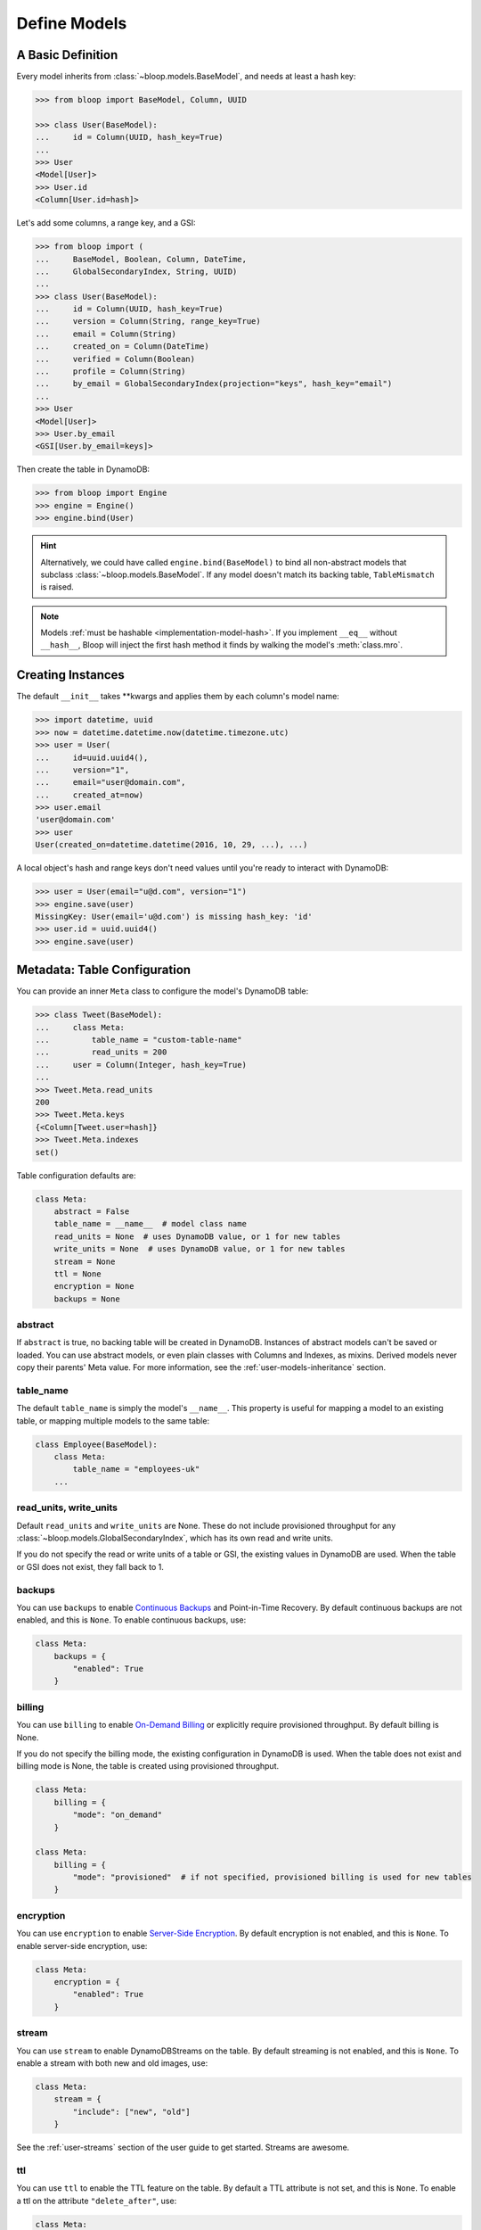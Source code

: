 .. _define-models:

Define Models
^^^^^^^^^^^^^

====================
 A Basic Definition
====================

Every model inherits from :class:`~bloop.models.BaseModel`, and needs at least a hash key:

.. code-block:: pycon

    >>> from bloop import BaseModel, Column, UUID

    >>> class User(BaseModel):
    ...     id = Column(UUID, hash_key=True)
    ...
    >>> User
    <Model[User]>
    >>> User.id
    <Column[User.id=hash]>

Let's add some columns, a range key, and a GSI:

.. code-block:: python

    >>> from bloop import (
    ...     BaseModel, Boolean, Column, DateTime,
    ...     GlobalSecondaryIndex, String, UUID)
    ...
    >>> class User(BaseModel):
    ...     id = Column(UUID, hash_key=True)
    ...     version = Column(String, range_key=True)
    ...     email = Column(String)
    ...     created_on = Column(DateTime)
    ...     verified = Column(Boolean)
    ...     profile = Column(String)
    ...     by_email = GlobalSecondaryIndex(projection="keys", hash_key="email")
    ...
    >>> User
    <Model[User]>
    >>> User.by_email
    <GSI[User.by_email=keys]>


Then create the table in DynamoDB:

.. code-block:: pycon

    >>> from bloop import Engine
    >>> engine = Engine()
    >>> engine.bind(User)

.. hint::

    Alternatively, we could have called ``engine.bind(BaseModel)`` to bind all non-abstract models that subclass
    :class:`~bloop.models.BaseModel`.  If any model doesn't match its backing table, ``TableMismatch`` is raised.

.. note::

    Models :ref:`must be hashable <implementation-model-hash>`.  If you implement ``__eq__`` without
    ``__hash__``, Bloop will inject the first hash method it finds by walking the model's :meth:`class.mro`.

====================
 Creating Instances
====================

The default ``__init__`` takes \*\*kwargs and applies them by each column's model name:

.. code-block:: pycon

    >>> import datetime, uuid
    >>> now = datetime.datetime.now(datetime.timezone.utc)
    >>> user = User(
    ...     id=uuid.uuid4(),
    ...     version="1",
    ...     email="user@domain.com",
    ...     created_at=now)
    >>> user.email
    'user@domain.com'
    >>> user
    User(created_on=datetime.datetime(2016, 10, 29, ...), ...)

A local object's hash and range keys don't need values until you're ready to interact with DynamoDB:

.. code-block:: pycon

    >>> user = User(email="u@d.com", version="1")
    >>> engine.save(user)
    MissingKey: User(email='u@d.com') is missing hash_key: 'id'
    >>> user.id = uuid.uuid4()
    >>> engine.save(user)

.. _user-model-meta:

===============================
 Metadata: Table Configuration
===============================

You can provide an inner ``Meta`` class to configure the model's DynamoDB table:

.. code-block:: pycon

    >>> class Tweet(BaseModel):
    ...     class Meta:
    ...         table_name = "custom-table-name"
    ...         read_units = 200
    ...     user = Column(Integer, hash_key=True)
    ...
    >>> Tweet.Meta.read_units
    200
    >>> Tweet.Meta.keys
    {<Column[Tweet.user=hash]}
    >>> Tweet.Meta.indexes
    set()

Table configuration defaults are:

.. code-block:: python

        class Meta:
            abstract = False
            table_name = __name__  # model class name
            read_units = None  # uses DynamoDB value, or 1 for new tables
            write_units = None  # uses DynamoDB value, or 1 for new tables
            stream = None
            ttl = None
            encryption = None
            backups = None


----------
 abstract
----------

If ``abstract`` is true, no backing table will be created in DynamoDB.  Instances of abstract models can't be saved
or loaded.  You can use abstract models, or even plain classes with Columns and Indexes, as mixins.  Derived models
never copy their parents' Meta value.  For more information, see the :ref:`user-models-inheritance` section.

------------
 table_name
------------

The default ``table_name`` is simply the model's ``__name__``.  This property is useful for mapping a model
to an existing table, or mapping multiple models to the same table:

.. code-block:: python

    class Employee(BaseModel):
        class Meta:
            table_name = "employees-uk"
        ...

.. versionchanged:: 2.0.0

    Engines can customize table names using ``table_name_template``.  This does not change the value of
    ``Meta.table_name``.  For example, the template "dev-{table_name}" would cause the ``Employee`` model
    above to use the table "dev-employees-uk"

-------------------------
 read_units, write_units
-------------------------

Default ``read_units`` and ``write_units`` are None.  These do not include provisioned throughput for any
:class:`~bloop.models.GlobalSecondaryIndex`, which has its own read and write units.

If you do not specify the read or write units of a table or GSI, the existing values in DynamoDB are used.  When
the table or GSI does not exist, they fall back to 1.

.. versionchanged:: 1.2.0

    Previously, ``read_units`` and ``write_units`` defaulted to ``1``.  This was inconvenient when throughput
    is controlled by an external script, and totally broken with the new auto-scaling features.

---------
 backups
---------

You can use ``backups`` to enable `Continuous Backups`_ and Point-in-Time Recovery.  By default continuous backups
are not enabled, and this is ``None``.  To enable continuous backups, use:

.. code-block:: python

    class Meta:
        backups = {
            "enabled": True
        }

.. _Continuous Backups: https://docs.aws.amazon.com/amazondynamodb/latest/developerguide/BackupRestore.html

---------
 billing
---------

You can use ``billing`` to enable `On-Demand Billing`_ or explicitly require provisioned throughput.  By default
billing is None.

If you do not specify the billing mode, the existing configuration in DynamoDB is used.  When
the table does not exist and billing mode is None, the table is created using provisioned throughput.

.. code-block:: python

    class Meta:
        billing = {
            "mode": "on_demand"
        }

    class Meta:
        billing = {
            "mode": "provisioned"  # if not specified, provisioned billing is used for new tables
        }

.. _On-Demand Billing: https://docs.aws.amazon.com/amazondynamodb/latest/developerguide/HowItWorks.ReadWriteCapacityMode.html#HowItWorks.OnDemand

------------
 encryption
------------

You can use ``encryption`` to enable `Server-Side Encryption`_.  By default encryption is not enabled, and
this is ``None``.  To enable server-side encryption, use:

.. code-block:: python

    class Meta:
        encryption = {
            "enabled": True
        }

.. _Server-Side Encryption: https://aws.amazon.com/blogs/aws/new-encryption-at-rest-for-dynamodb/

---------
 stream
---------

You can use ``stream`` to enable DynamoDBStreams on the table.  By default streaming is not enabled, and this
is ``None``.  To enable a stream with both new and old images, use:

.. code-block:: python

    class Meta:
        stream = {
            "include": ["new", "old"]
        }

See the :ref:`user-streams` section of the user guide to get started.  Streams are awesome.

-----
 ttl
-----

You can use ``ttl`` to enable the TTL feature on the table.  By default a TTL attribute is not set, and this
is ``None``.  To enable a ttl on the attribute ``"delete_after"``, use:

.. code-block:: python

    class Meta:
        ttl = {
            "column": "delete_after"
        }

The ``Column.typedef`` of the ttl column must be :class:`~bloop.types.Number` and per the DynamoDB documents, must
represent the deletion time as number of seconds since the epoch.  The :class:`~bloop.types.Timestamp` type is provided
for your convenience, and is used as a class:`datetime.datetime`:

.. code-block:: python

    class TemporaryPaste(BaseModel):
        id = Column(UUID, hash_key=True)
        private = Column(Boolean)
        delete_after = Column(Timestamp)

        class Meta:
            ttl = {"column": "delete_after"}

Like :class:`~bloop.types.DateTime`, ``bloop.ext`` exposes drop-in replacements for ``Timestamp`` for each of three
popular python datetime libraries: arrow, delorean, and pendulum.


===============================
 Metadata: Model Introspection
===============================

When a new model is created, a number of attributes are computed and stored in ``Meta``.  These can be used to
generalize conditions for any model, or find columns by their name in DynamoDB.

These top-level properties can be used to describe the model in broad terms:

* ``model`` -- The model this Meta is attached to
* ``columns`` -- The set of all columns in the model
* ``columns_by_name`` -- Dictionary of model Column objects by their ``name`` attribute.
* ``keys`` -- The set of all table keys in the model (hash key, or hash and range keys)
* ``indexes`` -- The set of all indexes (gsis, lsis) in the model

Additional properties break down the broad categories, such as splitting ``indexes`` into ``gsis`` and ``lsis``:

* ``hash_key`` -- The table hash key
* ``range_key`` -- The table range key or None
* ``gsis`` -- The set of all :class:`~bloop.models.GlobalSecondaryIndex` in the model
* ``lsis`` -- The set of all :class:`~bloop.models.LocalSecondaryIndex` in the model
* ``projection`` A pseudo-projection for the table, providing API parity with an Index

Here's the User model we just defined:

.. code-block:: pycon

    >>> User.Meta.hash_key
    <Column[User.id=hash]>
    >>> User.Meta.gsis
    {<GSI[User.by_email=keys]>}
    >>> User.Meta.keys
    {<Column[User.version=range]>,
     <Column[User.id=hash]>}
    >>> User.Meta.columns
    {<Column[User.created_on]>,
     <Column[User.profile]>,
     <Column[User.verified]>,
     <Column[User.id=hash]>,
     <Column[User.version=range]>,
     <Column[User.email]>}

================================
 Metadata: Using Generic Models
================================

A common pattern involves saving an item only if it doesn't exist.  Instead of creating a specific
condition for every model, we can use ``Meta.keys`` to make a function for any model:

.. code-block:: python

    from bloop import Condition

    def if_not_exist(obj):
        condition = Condition()
        for key in obj.Meta.keys:
            condition &= key.is_(None)
        return condition

Now, saving only when an object doesn't exist is as simple as:

.. code-block:: python

    engine.save(some_obj, condition=if_not_exist(some_obj))

(This is also available in the :ref:`patterns section <patterns-if-not-exist>` of the user guide)

.. _user-models-columns:

=========
 Columns
=========

Every :class:`~bloop.models.Column` must have a :class:`~bloop.types.Type` that is used to load and dump values to
and from DynamoDB.  The ``typedef`` argument can be a type class, or a type instance.  When you provide a
class, the Column will create an instance by calling the constructor without args.  This is a convenience for
common types that do not require much configuration.  The following are functionally equivalent:

.. code-block:: python

    Column(Integer)
    Column(Integer())

Some types require an argument, such as :class:`~bloop.types.Set`.  Sets must have an inner type so they can map to
a string set, number set, or binary set.  For example:

.. code-block:: python

    # FAILS: Set must have a type
    Column(Set)

    # GOOD: Set will instantiate the inner type
    Column(Set(Integer))
    Column(Set(Integer()))

To make a column the model's hash or range key, use ``hash_key=True`` or ``range_key=True``.  The usual rules apply:
a column can't be both, there can't be more than one of each, and there must be a hash key.

.. code-block:: python

    class Impression(BaseModel):
        referrer = Column(String, hash_key=True)
        version = Column(Integer, range_key=True)

By default values will be stored in DynamoDB under the name of the column in the model definition (its ``name``).
If you want to conserve read and write units, you can use shorter names for attributes in DynamoDB (attribute names
are counted against your provisioned throughput).  Like the ``table_name`` in Meta, the optional ``dynamo_name`` parameter
lets you use descriptive model names without binding you to those names in DynamoDB.  This is also convenient when
mapping an existing table, or multi-model tables where an attribute can be interpreted multiple ways.

The following model is identical to the one just defined, except that each attribute is stored using a short name:

.. code-block:: python

    class Impression(BaseModel):
        referrer = Column(String, hash_key=True, dynamo_name="ref")
        version = Column(Integer, range_key=True, dynamo_name="v")

Locally, the model names "referrer" and "version" are still used.  An instance would be constructed as usual:

.. code-block:: python

    >>> click = Impression(
    ...     referrer="google.com",
    ...     version=get_current_version())
    >>> engine.save(click)


----------------
 Default Values
----------------

You can provide a default value or a no-arg function that returns a default value when specifying a Column:

.. code-block:: python

    class User(BaseModel):
        id = Column(UUID)
        verified = Column(Boolean, default=False)
        created = Column(DateTime, default=lambda: datetime.datetime.now())


Defaults are only applied when new instances are created locally by the default ``BaseModel.__init__`` method.
When new instances are created as part of a Query, Scan, or iterating a Stream, defaults are not applied.  This is
because a projection query may not include an existing value; applying the default would locally overwrite the
previous value in DynamoDB.

.. code-block:: python


    import datetime

    def two_days_later():
        offset = datetime.timedelta(days=2)
        now = datetime.datetime.now()
        return now + offset


    class TemporaryPaste(BaseModel):
        class Meta:
            ttl = {"column": "delete_after"}

        id = Column(UUID, hash_key=True, default=uuid.uuid4)
        delete_after = Column(Timestamp, default=two_days_later)
        verified = Column(Boolean, default=False)
        views = Column(Integer, default=1)


Like default function arguments in python, the provided value is not copied but used directly.  For example, a
default value of ``[1, 2, 3]`` will use the **same list object** on each new instance of the model.  If you want a
copy of a mutable value, you should wrap it in a lambda: ``lambda: [1, 2, 3]``.

If you don't want to set a default value, you can return the special sentinel ``bloop.missing`` from your function:

.. code-block:: python

    import datetime
    import random
    from bloop import missing

    specials = [
        "one free latte",
        "50% off chai for a month",
        "free drip coffee for a year",
    ]

    offer_ends = datetime.datetime.now() + datetime.timedelta(hours=8)


    def limited_time_offer():
        now = datetime.datetime.now()
        if now < offer_ends:
            return random.choice(specials)
        return missing


    class User(BaseModel):
        id = Column(UUID, hash_key=True)
        active_coupon = Column(String, default=limited_time_offer)

In this example, a random special is applied to new users for the next 8 hours.  Afterwards, the
``limited_time_offer`` function will return ``bloop.missing`` and the user won't have an active coupon.

Returning ``bloop.missing`` tells Bloop not to set the value, which is different than setting the value to ``None``.
An explicit ``None`` will clear any existing value on save, while not setting it leaves the value as-is.

=========
 Indexes
=========

Indexes provide additional ways to query and scan your data.  If you have not used indexes, you should first read
the Developer's Guide on `Improving Data Access with Secondary Indexes`__.

A single GSI or LSI can be used by two models with different projections, so long as the projections that each
model expects are a subset of the actual projection.  This can be a useful way to restrict which columns are loaded
by eg. a partially hydrated version of a model, while the table's underlying index still provides access to all
attributes.

__ http://docs.aws.amazon.com/amazondynamodb/latest/developerguide/SecondaryIndexes.html

----------------------
 GlobalSecondaryIndex
----------------------

Every :class:`~bloop.models.GlobalSecondaryIndex` must declare a ``projection``, which describes the columns projected
into the index.  Only projected columns are loaded from queries and scans on the index, and non-projected columns
can't be used in filter expressions.  A projection can be ``"all"`` for all columns in the model; ``"keys"`` for the
hash and range columns of the model and the index; or a set of :class:`~bloop.models.Column` objects or their model
names.  If you specify a set of columns, key columns will always be included.

.. code-block:: python

    class HeavilyIndexed(BaseModel):
        ...
        by_email = GlobalSecondaryIndex("all", hash_key="email")
        by_username = GlobalSecondaryIndex("keys", hash_key="username")
        by_create_date = GlobalSecondaryIndex(
            {"email", "username"}, hash_key="created_on")

A GlobalSecondaryIndex must have a ``hash_key``, and can optionally have a ``range_key``.  This can either be the
name of a column, or the column object itself:

.. code-block:: python

    class Impression(BaseModel):
        id = Column(UUID, hash_key=True)
        referrer = Column(String)
        version = Column(Integer)
        created_on = Column(DateTime)

        by_referrer = GlobalSecondaryIndex("all", hash_key=referrer)
        by_version = GlobalSecondaryIndex("keys", hash_key="version")

Unlike :class:`~bloop.models.LocalSecondaryIndex`, a GSI does not share its throughput with the table.  You can
specify the ``read_units`` and ``write_units`` of the GSI.  If you don't specify the throughput and the GSI already
exists, the values will be read from DynamoDB.  If the table doesn't exist, the GSI's read and write units will
instead default to 1.

.. code-block:: python

    GlobalSecondaryIndex("all", hash_key=version, read_units=500, write_units=20)

As with :class:`~bloop.models.Column` you can provide a ``dynamo_name`` for the GSI in DynamoDB.  This can be used to map
to an existing index while still using a pythonic model name locally:

.. code-block:: python

    class Impression(BaseModel):
        ...
        by_email = GlobalSecondaryIndex("keys", hash_key=email, dynamo_name="index_email")

.. seealso::

    `Global Secondary Indexes`__ in the DynamoDB Developer Guide

    __ http://docs.aws.amazon.com/amazondynamodb/latest/developerguide/GSI.html


---------------------
 LocalSecondaryIndex
---------------------

:class:`~bloop.models.LocalSecondaryIndex` is similar to :class:`~bloop.models.GlobalSecondaryIndex` in its use,
but has different requirements.  LSIs always have the same hash key as the model, and it can't be changed.  The model
must have a range key, and the LSI must specify a ``range_key``:

.. code-block:: python

    LocalSecondaryIndex("all", range_key=created_on)

You can specify a name to use in DynamoDB, just like :class:`~bloop.models.Column` and GSI:

.. code-block:: python

    class Impression(BaseModel):
        url = Column(String, hash_key=True)
        user_agent = Column(String, range_key=True, dynamo_name="ua")
        visited_at = Column(DateTime, dynamo_name="at")

        by_date = LocalSecondaryIndex(
        "keys", range_key=visited_at, dynamo_name="index_date")

The final optional parameter is ``strict``, which defaults to True.  This controls whether DynamoDB may incur
additional reads on the table when querying the LSI for columns outside the projection.  Bloop enforces this by
evaluating the key, filter, and projection conditions against the index's allowed columns and raises an exception
if it finds any non-projected columns.

It is recommended that you leave ``strict=True``, to prevent accidentally consuming twice as many read units with
an errant projection or filter condition.  Since this is local to Bloop and not part of the index definition in
DynamoDB, you can always disable and re-enable it in the future.

.. seealso::

    `Local Secondary Indexes`__ in the DynamoDB Developer Guide

    __ http://docs.aws.amazon.com/amazondynamodb/latest/developerguide/LSI.html

.. _user-models-inheritance:

========================
 Inheritance and Mixins
========================

Your models will often have identical constructs, especially when sharing a table.  Rather than define these repeatedly
in each model, Bloop provides the ability to derive Columns and Indexes from base classes.  Consider a set of models
that each has a UUID and sorts on a DateTime:

.. code-block:: python

    class HashRangeBase(BaseModel):
        id = Column(UUID, hash_key=True, dynamo_name="i")
        date = Column(DateTime, range_key=True, dynamo_name="d")

        class Meta:
            abstract = True


    class User(HashRangeBase):
        pass


    class Upload(HashRangeBase):
        class Meta:
            write_units = 50
            read_units = 10

Subclassing ``BaseModel`` is optional, and provides early validation against missing columns/indexes.  Mixins do not
need to be specified in any particular order:

.. code-block:: python

    class IndexedEmail:
        by_email = GlobalSecondaryIndex(projection="keys", hash_key="email")


    class WithEmail:
        email = Column(String)


    class User(BaseModel, IndexedEmail, WithEmail):
        id = Column(Integer, hash_key=True)


    assert User.by_email.hash_key is User.email  # True
    assert User.email is not WithEmail.email  # True

Even though the ``by_email`` Index requires the ``email`` Column to exist, it is first in the User's bases.

------------------------
 Modify Derived Columns
------------------------

Bloop uses the ``__copy__`` method to create shallow copies of the base Columns and Indexes.  You can override
this to modify derived Columns and Indexes:

.. code-block:: python

    class MyColumn(Column):
        def __copy__(self):
            copy = super().__copy__()
            copy.derived = True


    class WithEmail:
        email = MyColumn(String)


    class User(BaseModel, WithEmail):
        id = Column(String, hash_key=True)


    assert User.email.derived  # True
    assert not hasattr(WithEmail.email, "derived")  # True

----------------------------
 Conflicting Derived Values
----------------------------

A model cannot derive from two base models or mixins that define the same column or index, or that have an
overlapping ``dynamo_name``.  Consider the following mixins:

.. code-block:: python

    class Id:
        id = Column(String)

    class AlsoId:
        id = Column(String, dynamo_name="shared-id")

    class AnotherId:
        some_id = Column(String, dynamo_name="shared-id")


Each of the following are invalid, and will fail:

.. code-block:: python

    # Id, AlsoId have the same column name "id"
    class Invalid(BaseModel, Id, AlsoId):
        hash = Column(String, hash_key=True)

    # AlsoId, AnotherId have same column dynamo_name "shared-id"
    class AlsoInvalid(BaseModel, AlsoId, AnotherId):
        hash = Column(String, hash_key=True)

For simplicity, Bloop also disallows subclassing more than one model or mixin that defines a hash key, a range key,
or an Index (either by name or dynamo_name).

However, a derived class may always overwrite an inherited column or index.  The following is valid:

.. code-block:: python

    class SharedIds:
        hash = Column(String, hash_key=True)
        range = Column(Integer, range_key=True)


    class CustomHash(BaseModel, SharedIds):
        hash = Column(Integer, hash_key=True)


    assert CustomHash.hash.typedef is Integer  # True
    assert SharedIds.hash.typedef is String  # True  # mixin column is unchanged
    assert CustomHash.range.typedef is Integer  # Still inherited

This also allows you to hide or omit a derived column:

.. code-block:: python

    class SharedColumns:
        foo = Column(String)
        bar = Column(String)


    class MyModel(BaseModel, SharedColumns):
        id = Column(Integer, hash_key=True)

        foo = None


    assert MyModel.foo is None  # True
    assert MyModel.bar.typedef is String  # True
    assert {MyModel.id, MyModel.bar} == MyModel.Meta.columns  # True
